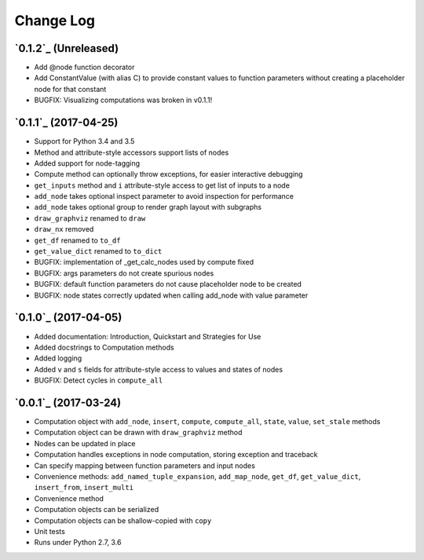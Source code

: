 Change Log
==========

`0.1.2`_ (Unreleased)
---------------------

* Add @node function decorator
* Add ConstantValue (with alias C) to provide constant values to function parameters without creating a placeholder node for that constant
* BUGFIX: Visualizing computations was broken in v0.1.1!

`0.1.1`_ (2017-04-25)
---------------------

* Support for Python 3.4 and 3.5
* Method and attribute-style accessors support lists of nodes
* Added support for node-tagging
* Compute method can optionally throw exceptions, for easier interactive debugging
* ``get_inputs`` method and ``i`` attribute-style access to get list of inputs to a node
* ``add_node`` takes optional inspect parameter to avoid inspection for performance
* ``add_node`` takes optional group to render graph layout with subgraphs
* ``draw_graphviz`` renamed to ``draw``
* ``draw_nx`` removed
* ``get_df`` renamed to ``to_df``
* ``get_value_dict`` renamed to ``to_dict``
* BUGFIX: implementation of _get_calc_nodes used by compute fixed
* BUGFIX: args parameters do not create spurious nodes
* BUGFIX: default function parameters do not cause placeholder node to be created
* BUGFIX: node states correctly updated when calling add_node with value parameter

`0.1.0`_ (2017-04-05)
---------------------

* Added documentation: Introduction, Quickstart and Strategies for Use
* Added docstrings to Computation methods
* Added logging
* Added ``v`` and ``s`` fields for attribute-style access to values and states of nodes
* BUGFIX: Detect cycles in ``compute_all``

`0.0.1`_ (2017-03-24)
---------------------

* Computation object with ``add_node``, ``insert``, ``compute``, ``compute_all``, ``state``, ``value``, ``set_stale`` methods
* Computation object can be drawn with ``draw_graphviz`` method
* Nodes can be updated in place
* Computation handles exceptions in node computation, storing exception and traceback
* Can specify mapping between function parameters and input nodes
* Convenience methods: ``add_named_tuple_expansion``, ``add_map_node``, ``get_df``, ``get_value_dict``, ``insert_from``, ``insert_multi``
* Convenience method
* Computation objects can be serialized
* Computation objects can be shallow-copied with ``copy``
* Unit tests
* Runs under Python 2.7, 3.6